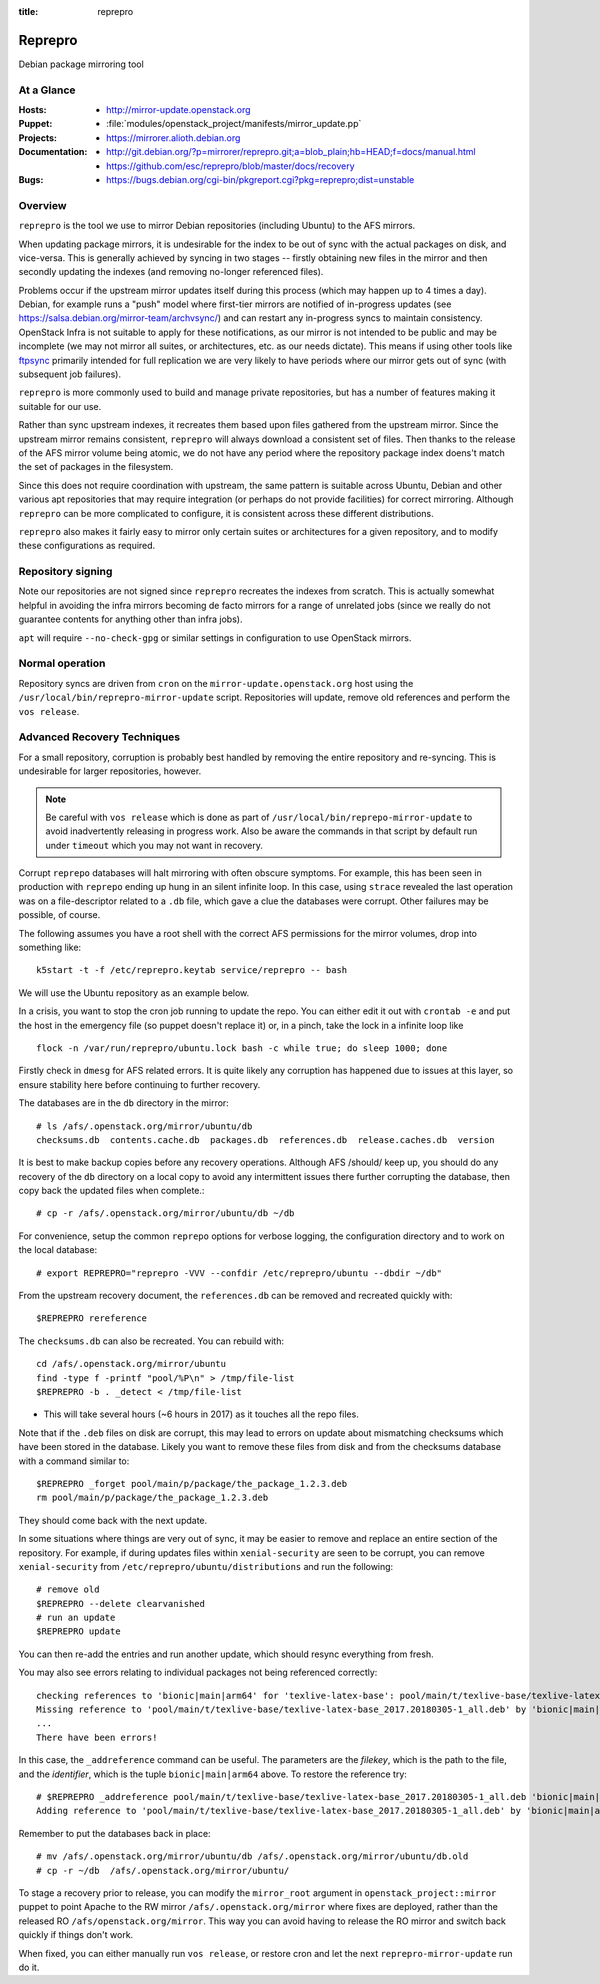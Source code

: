 :title: reprepro

.. _reprepro:

Reprepro
########

Debian package mirroring tool

At a Glance
===========

:Hosts:
  * http://mirror-update.openstack.org
:Puppet:
  * :file:`modules/openstack_project/manifests/mirror_update.pp`
:Projects:
  * https://mirrorer.alioth.debian.org
:Documentation:
  * http://git.debian.org/?p=mirrorer/reprepro.git;a=blob_plain;hb=HEAD;f=docs/manual.html
  * https://github.com/esc/reprepro/blob/master/docs/recovery
:Bugs:
  * https://bugs.debian.org/cgi-bin/pkgreport.cgi?pkg=reprepro;dist=unstable

Overview
========

``reprepro`` is the tool we use to mirror Debian repositories
(including Ubuntu) to the AFS mirrors.

When updating package mirrors, it is undesirable for the index to be
out of sync with the actual packages on disk, and vice-versa.  This is
generally achieved by syncing in two stages -- firstly obtaining new
files in the mirror and then secondly updating the indexes (and
removing no-longer referenced files).

Problems occur if the upstream mirror updates itself during this
process (which may happen up to 4 times a day).  Debian, for example
runs a "push" model where first-tier mirrors are notified of
in-progress updates (see
`<https://salsa.debian.org/mirror-team/archvsync/>`__) and can restart
any in-progress syncs to maintain consistency.  OpenStack Infra is not
suitable to apply for these notifications, as our mirror is not
intended to be public and may be incomplete (we may not mirror all
suites, or architectures, etc. as our needs dictate).  This means if
using other tools like `ftpsync
<https://salsa.debian.org/mirror-team/archvsync>`__ primarily intended
for full replication we are very likely to have periods where our
mirror gets out of sync (with subsequent job failures).

``reprepro`` is more commonly used to build and manage private
repositories, but has a number of features making it suitable for our
use.

Rather than sync upstream indexes, it recreates them based upon files
gathered from the upstream mirror.  Since the upstream mirror remains
consistent, ``reprepro`` will always download a consistent set of
files.  Then thanks to the release of the AFS mirror volume being
atomic, we do not have any period where the repository package index
doens't match the set of packages in the filesystem.

Since this does not require coordination with upstream, the same
pattern is suitable across Ubuntu, Debian and other various apt
repositories that may require integration (or perhaps do not provide
facilities) for correct mirroring.  Although ``reprepro`` can be more
complicated to configure, it is consistent across these different
distributions.

``reprepro`` also makes it fairly easy to mirror only certain suites
or architectures for a given repository, and to modify these
configurations as required.

Repository signing
==================

Note our repositories are not signed since ``reprepro`` recreates the
indexes from scratch.  This is actually somewhat helpful in avoiding
the infra mirrors becoming de facto mirrors for a range of unrelated
jobs (since we really do not guarantee contents for anything other
than infra jobs).

``apt`` will require ``--no-check-gpg`` or similar settings in
configuration to use OpenStack mirrors.

Normal operation
================

Repository syncs are driven from ``cron`` on the
``mirror-update.openstack.org`` host using the
``/usr/local/bin/reprepro-mirror-update`` script.  Repositories will
update, remove old references and perform the ``vos release``.

Advanced Recovery Techniques
============================

For a small repository, corruption is probably best handled by
removing the entire repository and re-syncing.  This is undesirable
for larger repositories, however.

.. note::

   Be careful with ``vos release`` which is done as part of
   ``/usr/local/bin/reprepo-mirror-update`` to avoid inadvertently
   releasing in progress work.  Also be aware the commands in that
   script by default run under ``timeout`` which you may not want in
   recovery.

Corrupt ``reprepo`` databases will halt mirroring with often obscure
symptoms.  For example, this has been seen in production with
``reprepo`` ending up hung in an silent infinite loop.  In this case,
using ``strace`` revealed the last operation was on a file-descriptor
related to a ``.db`` file, which gave a clue the databases were
corrupt.  Other failures may be possible, of course.

The following assumes you have a root shell with the correct AFS
permissions for the mirror volumes, drop into something like::

  k5start -t -f /etc/reprepro.keytab service/reprepro -- bash

We will use the Ubuntu repository as an example below.

In a crisis, you want to stop the cron job running to update the repo.
You can either edit it out with ``crontab -e`` and put the host in the
emergency file (so puppet doesn't replace it) or, in a pinch, take the
lock in a infinite loop like ::

  flock -n /var/run/reprepro/ubuntu.lock bash -c while true; do sleep 1000; done

Firstly check in ``dmesg`` for AFS related errors.  It is quite likely
any corruption has happened due to issues at this layer, so ensure
stability here before continuing to further recovery.

The databases are in the ``db`` directory in the mirror::

  # ls /afs/.openstack.org/mirror/ubuntu/db
  checksums.db  contents.cache.db  packages.db  references.db  release.caches.db  version

It is best to make backup copies before any recovery operations.
Although AFS /should/ keep up, you should do any recovery of the
``db`` directory on a local copy to avoid any intermittent issues
there further corrupting the database, then copy back the updated
files when complete.::

  # cp -r /afs/.openstack.org/mirror/ubuntu/db ~/db

For convenience, setup the common ``reprepo`` options for verbose
logging, the configuration directory and to work on the local
database::

  # export REPREPRO="reprepro -VVV --confdir /etc/reprepro/ubuntu --dbdir ~/db"

From the upstream recovery document, the ``references.db`` can be
removed and recreated quickly with::

  $REPREPRO rereference

The ``checksums.db`` can also be recreated.  You can rebuild with::

  cd /afs/.openstack.org/mirror/ubuntu
  find -type f -printf "pool/%P\n" > /tmp/file-list
  $REPREPRO -b . _detect < /tmp/file-list

* This will take several hours (~6 hours in 2017) as it touches all
  the repo files.

Note that if the ``.deb`` files on disk are corrupt, this may lead to
errors on update about mismatching checksums which have been stored in
the database.  Likely you want to remove these files from disk and
from the checksums database with a command similar to::

   $REPREPRO _forget pool/main/p/package/the_package_1.2.3.deb
   rm pool/main/p/package/the_package_1.2.3.deb

They should come back with the next update.

In some situations where things are very out of sync, it may be easier
to remove and replace an entire section of the repository.  For
example, if during updates files within ``xenial-security`` are seen
to be corrupt, you can remove ``xenial-security`` from
``/etc/reprepro/ubuntu/distributions`` and run the following::

  # remove old
  $REPREPRO --delete clearvanished
  # run an update
  $REPREPRO update

You can then re-add the entries and run another update, which should
resync everything from fresh.

You may also see errors relating to individual packages not being
referenced correctly::

  checking references to 'bionic|main|arm64' for 'texlive-latex-base': pool/main/t/texlive-base/texlive-latex-base_2017.20180305-1_all.deb
  Missing reference to 'pool/main/t/texlive-base/texlive-latex-base_2017.20180305-1_all.deb' by 'bionic|main|arm64'
  ...
  There have been errors!

In this case, the ``_addreference`` command can be useful.  The
parameters are the *filekey*, which is the path to the file, and the
*identifier*, which is the tuple ``bionic|main|arm64`` above.  To
restore the reference try::

  # $REPREPRO _addreference pool/main/t/texlive-base/texlive-latex-base_2017.20180305-1_all.deb 'bionic|main|arm64'
  Adding reference to 'pool/main/t/texlive-base/texlive-latex-base_2017.20180305-1_all.deb' by 'bionic|main|arm64'

Remember to put the databases back in place::

  # mv /afs/.openstack.org/mirror/ubuntu/db /afs/.openstack.org/mirror/ubuntu/db.old
  # cp -r ~/db  /afs/.openstack.org/mirror/ubuntu/

To stage a recovery prior to release, you can modify the
``mirror_root`` argument in ``openstack_project::mirror`` puppet to
point Apache to the RW mirror ``/afs/.openstack.org/mirror`` where
fixes are deployed, rather than the released RO
``/afs/openstack.org/mirror``.  This way you can avoid having to
release the RO mirror and switch back quickly if things don't work.

When fixed, you can either manually run ``vos release``, or restore
cron and let the next ``reprepro-mirror-update`` run do it.

